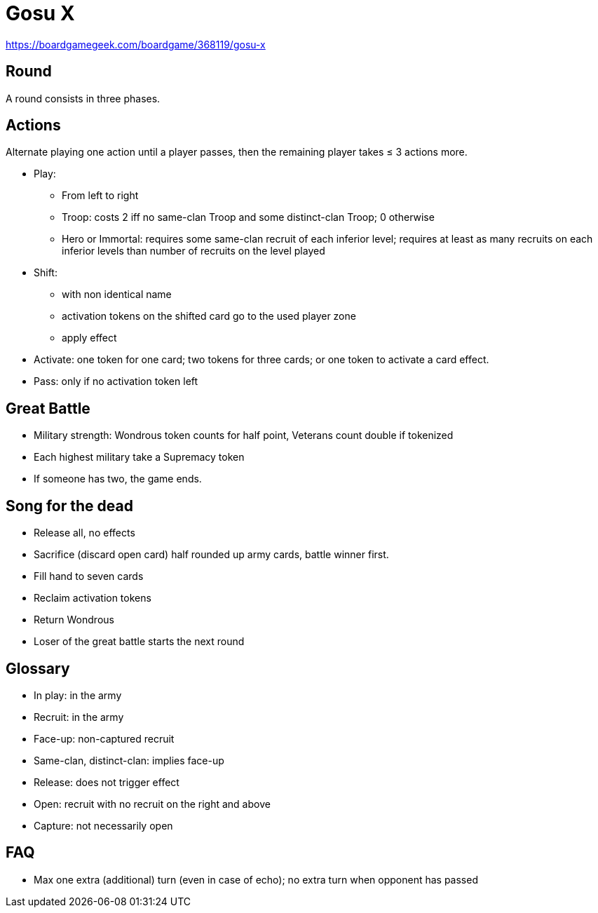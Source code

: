 = Gosu X

https://boardgamegeek.com/boardgame/368119/gosu-x

== Round
A round consists in three phases.

== Actions
Alternate playing one action until a player passes, then the remaining player takes ≤ 3 actions more.

* Play: 
** From left to right
** Troop: costs 2 iff no same-clan Troop and some distinct-clan Troop; 0 otherwise
** Hero or Immortal: requires some same-clan recruit of each inferior level; requires at least as many recruits on each inferior levels than number of recruits on the level played
* Shift:
** with non identical name
** activation tokens on the shifted card go to the used player zone
** apply effect
* Activate: one token for one card; two tokens for three cards; or one token to activate a card effect.
* Pass: only if no activation token left

== Great Battle
* Military strength: Wondrous token counts for half point, Veterans count double if tokenized
* Each highest military take a Supremacy token
* If someone has two, the game ends.

== Song for the dead
* Release all, no effects
* Sacrifice (discard open card) half rounded up army cards, battle winner first.
* Fill hand to seven cards
* Reclaim activation tokens
* Return Wondrous
* Loser of the great battle starts the next round

== Glossary
* In play: in the army
* Recruit: in the army
* Face-up: non-captured recruit
* Same-clan, distinct-clan: implies face-up
* Release: does not trigger effect
* Open: recruit with no recruit on the right and above
* Capture: not necessarily open

== FAQ
* Max one extra (additional) turn (even in case of echo); no extra turn when opponent has passed


